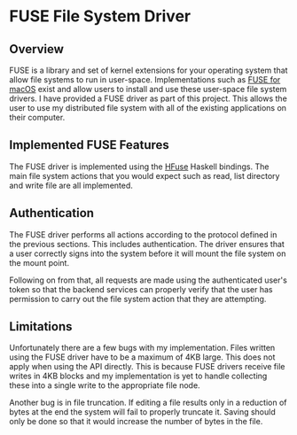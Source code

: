* FUSE File System Driver
** Overview
FUSE is a library and set of kernel extensions for your operating system that
allow file systems to run in user-space. Implementations such as [[https://osxfuse.github.io][FUSE for macOS]]
exist and allow users to install and use these user-space file system drivers. I
have provided a FUSE driver as part of this project. This allows the user to use
my distributed file system with all of the existing applications on their
computer.

** Implemented FUSE Features
The FUSE driver is implemented using the [[https://hackage.haskell.org/package/HFuse][HFuse]] Haskell bindings. The main file
system actions that you would expect such as read, list directory and write file
are all implemented.

** Authentication
The FUSE driver performs all actions according to the protocol defined in the
previous sections. This includes authentication. The driver ensures that a user
correctly signs into the system before it will mount the file system on the
mount point.

Following on from that, all requests are made using the authenticated user's
token so that the backend services can properly verify that the user has
permission to carry out the file system action that they are attempting.

** Limitations
Unfortunately there are a few bugs with my implementation. Files written using
the FUSE driver have to be a maximum of 4KB large. This does not apply when
using the API directly. This is because FUSE drivers receive file writes in 4KB
blocks and my implementation is yet to handle collecting these into a single
write to the appropriate file node.

Another bug is in file truncation. If editing a file results only in a reduction
of bytes at the end the system will fail to properly truncate it. Saving should
only be done so that it would increase the number of bytes in the file.
